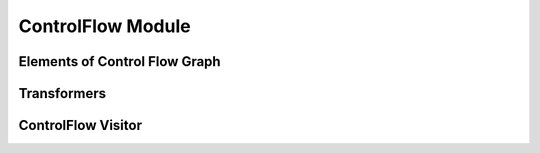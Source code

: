 ControlFlow Module
==================

.. rst-class:: center

Elements of Control Flow Graph 
------------------------------

.. inheritance-diagram:: yateto.controlflow.graph
    :parts: 2


Transformers
------------

.. inheritance-diagram:: yateto.controlflow.transformer
    :parts: 2


ControlFlow Visitor
-------------------

.. inheritance-diagram:: yateto.controlflow.visitor
    :parts: 2
